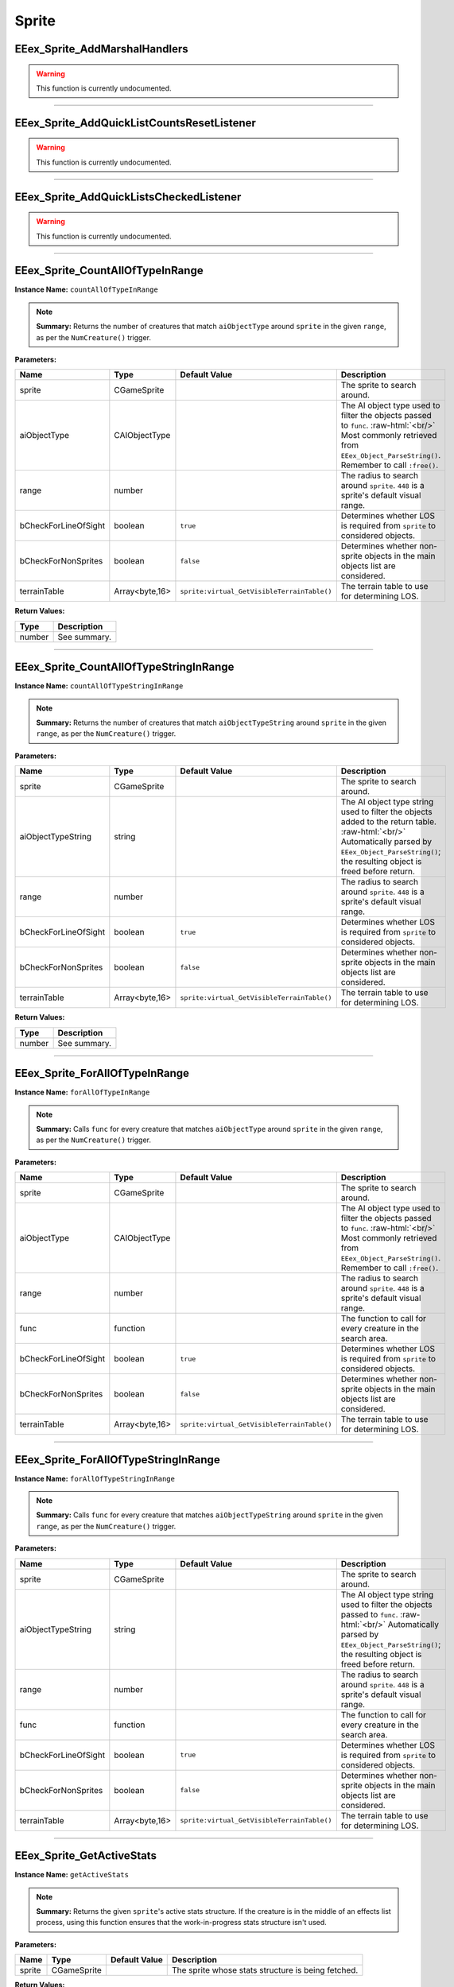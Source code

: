 .. role:: raw-html(raw)
   :format: html

.. role:: underline
   :class: underline

.. role:: bold-italic
   :class: bold-italic

======
Sprite
======

.. _EEex_Sprite_AddMarshalHandlers:

:underline:`EEex_Sprite_AddMarshalHandlers`
^^^^^^^^^^^^^^^^^^^^^^^^^^^^^^^^^^^^^^^^^^^

.. warning::
   This function is currently undocumented.

==========================================================================================================================================================================================================

.. _EEex_Sprite_AddQuickListCountsResetListener:

:underline:`EEex_Sprite_AddQuickListCountsResetListener`
^^^^^^^^^^^^^^^^^^^^^^^^^^^^^^^^^^^^^^^^^^^^^^^^^^^^^^^^

.. warning::
   This function is currently undocumented.

==========================================================================================================================================================================================================

.. _EEex_Sprite_AddQuickListsCheckedListener:

:underline:`EEex_Sprite_AddQuickListsCheckedListener`
^^^^^^^^^^^^^^^^^^^^^^^^^^^^^^^^^^^^^^^^^^^^^^^^^^^^^

.. warning::
   This function is currently undocumented.

==========================================================================================================================================================================================================

.. _EEex_Sprite_CountAllOfTypeInRange:

:underline:`EEex_Sprite_CountAllOfTypeInRange`
^^^^^^^^^^^^^^^^^^^^^^^^^^^^^^^^^^^^^^^^^^^^^^

**Instance Name:** ``countAllOfTypeInRange``

.. note::
   **Summary:** Returns the number of creatures that match ``aiObjectType`` around
   ``sprite`` in the given ``range``, as per the ``NumCreature()`` trigger.

**Parameters:**

+----------------------+----------------+---------------------------------------------+-------------------------------------------------------------------------------------------------------------------------------------------------------------------------------+
| **Name**             | **Type**       | **Default Value**                           | **Description**                                                                                                                                                               |
+----------------------+----------------+---------------------------------------------+-------------------------------------------------------------------------------------------------------------------------------------------------------------------------------+
| sprite               | CGameSprite    |                                             | The sprite to search around.                                                                                                                                                  |
+----------------------+----------------+---------------------------------------------+-------------------------------------------------------------------------------------------------------------------------------------------------------------------------------+
| aiObjectType         | CAIObjectType  |                                             | The AI object type used to filter the objects passed to ``func``. :raw-html:`<br/>` Most commonly retrieved from ``EEex_Object_ParseString()``. Remember to call ``:free()``. |
+----------------------+----------------+---------------------------------------------+-------------------------------------------------------------------------------------------------------------------------------------------------------------------------------+
| range                | number         |                                             | The radius to search around ``sprite``. ``448`` is a sprite's default visual range.                                                                                           |
+----------------------+----------------+---------------------------------------------+-------------------------------------------------------------------------------------------------------------------------------------------------------------------------------+
| bCheckForLineOfSight | boolean        | ``true``                                    | Determines whether LOS is required from ``sprite`` to considered objects.                                                                                                     |
+----------------------+----------------+---------------------------------------------+-------------------------------------------------------------------------------------------------------------------------------------------------------------------------------+
| bCheckForNonSprites  | boolean        | ``false``                                   | Determines whether non-sprite objects in the main objects list are considered.                                                                                                |
+----------------------+----------------+---------------------------------------------+-------------------------------------------------------------------------------------------------------------------------------------------------------------------------------+
| terrainTable         | Array<byte,16> | ``sprite:virtual_GetVisibleTerrainTable()`` | The terrain table to use for determining LOS.                                                                                                                                 |
+----------------------+----------------+---------------------------------------------+-------------------------------------------------------------------------------------------------------------------------------------------------------------------------------+

**Return Values:**

+----------+-----------------+
| **Type** | **Description** |
+----------+-----------------+
| number   | See summary.    |
+----------+-----------------+


==========================================================================================================================================================================================================

.. _EEex_Sprite_CountAllOfTypeStringInRange:

:underline:`EEex_Sprite_CountAllOfTypeStringInRange`
^^^^^^^^^^^^^^^^^^^^^^^^^^^^^^^^^^^^^^^^^^^^^^^^^^^^

**Instance Name:** ``countAllOfTypeStringInRange``

.. note::
   **Summary:** Returns the number of creatures that match ``aiObjectTypeString`` around
   ``sprite`` in the given ``range``, as per the ``NumCreature()`` trigger.

**Parameters:**

+----------------------+----------------+---------------------------------------------+-------------------------------------------------------------------------------------------------------------------------------------------------------------------------------------------------------+
| **Name**             | **Type**       | **Default Value**                           | **Description**                                                                                                                                                                                       |
+----------------------+----------------+---------------------------------------------+-------------------------------------------------------------------------------------------------------------------------------------------------------------------------------------------------------+
| sprite               | CGameSprite    |                                             | The sprite to search around.                                                                                                                                                                          |
+----------------------+----------------+---------------------------------------------+-------------------------------------------------------------------------------------------------------------------------------------------------------------------------------------------------------+
| aiObjectTypeString   | string         |                                             | The AI object type string used to filter the objects added to the return table. :raw-html:`<br/>` Automatically parsed by ``EEex_Object_ParseString()``; the resulting object is freed before return. |
+----------------------+----------------+---------------------------------------------+-------------------------------------------------------------------------------------------------------------------------------------------------------------------------------------------------------+
| range                | number         |                                             | The radius to search around ``sprite``. ``448`` is a sprite's default visual range.                                                                                                                   |
+----------------------+----------------+---------------------------------------------+-------------------------------------------------------------------------------------------------------------------------------------------------------------------------------------------------------+
| bCheckForLineOfSight | boolean        | ``true``                                    | Determines whether LOS is required from ``sprite`` to considered objects.                                                                                                                             |
+----------------------+----------------+---------------------------------------------+-------------------------------------------------------------------------------------------------------------------------------------------------------------------------------------------------------+
| bCheckForNonSprites  | boolean        | ``false``                                   | Determines whether non-sprite objects in the main objects list are considered.                                                                                                                        |
+----------------------+----------------+---------------------------------------------+-------------------------------------------------------------------------------------------------------------------------------------------------------------------------------------------------------+
| terrainTable         | Array<byte,16> | ``sprite:virtual_GetVisibleTerrainTable()`` | The terrain table to use for determining LOS.                                                                                                                                                         |
+----------------------+----------------+---------------------------------------------+-------------------------------------------------------------------------------------------------------------------------------------------------------------------------------------------------------+

**Return Values:**

+----------+-----------------+
| **Type** | **Description** |
+----------+-----------------+
| number   | See summary.    |
+----------+-----------------+


==========================================================================================================================================================================================================

.. _EEex_Sprite_ForAllOfTypeInRange:

:underline:`EEex_Sprite_ForAllOfTypeInRange`
^^^^^^^^^^^^^^^^^^^^^^^^^^^^^^^^^^^^^^^^^^^^

**Instance Name:** ``forAllOfTypeInRange``

.. note::
   **Summary:** Calls ``func`` for every creature that matches ``aiObjectType`` around
   ``sprite`` in the given ``range``, as per the ``NumCreature()`` trigger.

**Parameters:**

+----------------------+----------------+---------------------------------------------+-------------------------------------------------------------------------------------------------------------------------------------------------------------------------------+
| **Name**             | **Type**       | **Default Value**                           | **Description**                                                                                                                                                               |
+----------------------+----------------+---------------------------------------------+-------------------------------------------------------------------------------------------------------------------------------------------------------------------------------+
| sprite               | CGameSprite    |                                             | The sprite to search around.                                                                                                                                                  |
+----------------------+----------------+---------------------------------------------+-------------------------------------------------------------------------------------------------------------------------------------------------------------------------------+
| aiObjectType         | CAIObjectType  |                                             | The AI object type used to filter the objects passed to ``func``. :raw-html:`<br/>` Most commonly retrieved from ``EEex_Object_ParseString()``. Remember to call ``:free()``. |
+----------------------+----------------+---------------------------------------------+-------------------------------------------------------------------------------------------------------------------------------------------------------------------------------+
| range                | number         |                                             | The radius to search around ``sprite``. ``448`` is a sprite's default visual range.                                                                                           |
+----------------------+----------------+---------------------------------------------+-------------------------------------------------------------------------------------------------------------------------------------------------------------------------------+
| func                 | function       |                                             | The function to call for every creature in the search area.                                                                                                                   |
+----------------------+----------------+---------------------------------------------+-------------------------------------------------------------------------------------------------------------------------------------------------------------------------------+
| bCheckForLineOfSight | boolean        | ``true``                                    | Determines whether LOS is required from ``sprite`` to considered objects.                                                                                                     |
+----------------------+----------------+---------------------------------------------+-------------------------------------------------------------------------------------------------------------------------------------------------------------------------------+
| bCheckForNonSprites  | boolean        | ``false``                                   | Determines whether non-sprite objects in the main objects list are considered.                                                                                                |
+----------------------+----------------+---------------------------------------------+-------------------------------------------------------------------------------------------------------------------------------------------------------------------------------+
| terrainTable         | Array<byte,16> | ``sprite:virtual_GetVisibleTerrainTable()`` | The terrain table to use for determining LOS.                                                                                                                                 |
+----------------------+----------------+---------------------------------------------+-------------------------------------------------------------------------------------------------------------------------------------------------------------------------------+


==========================================================================================================================================================================================================

.. _EEex_Sprite_ForAllOfTypeStringInRange:

:underline:`EEex_Sprite_ForAllOfTypeStringInRange`
^^^^^^^^^^^^^^^^^^^^^^^^^^^^^^^^^^^^^^^^^^^^^^^^^^

**Instance Name:** ``forAllOfTypeStringInRange``

.. note::
   **Summary:** Calls ``func`` for every creature that matches ``aiObjectTypeString`` around
   ``sprite`` in the given ``range``, as per the ``NumCreature()`` trigger.

**Parameters:**

+----------------------+----------------+---------------------------------------------+------------------------------------------------------------------------------------------------------------------------------------------------------------------------------------------------+
| **Name**             | **Type**       | **Default Value**                           | **Description**                                                                                                                                                                                |
+----------------------+----------------+---------------------------------------------+------------------------------------------------------------------------------------------------------------------------------------------------------------------------------------------------+
| sprite               | CGameSprite    |                                             | The sprite to search around.                                                                                                                                                                   |
+----------------------+----------------+---------------------------------------------+------------------------------------------------------------------------------------------------------------------------------------------------------------------------------------------------+
| aiObjectTypeString   | string         |                                             | The AI object type string used to filter the objects passed to ``func``. :raw-html:`<br/>` Automatically parsed by ``EEex_Object_ParseString()``; the resulting object is freed before return. |
+----------------------+----------------+---------------------------------------------+------------------------------------------------------------------------------------------------------------------------------------------------------------------------------------------------+
| range                | number         |                                             | The radius to search around ``sprite``. ``448`` is a sprite's default visual range.                                                                                                            |
+----------------------+----------------+---------------------------------------------+------------------------------------------------------------------------------------------------------------------------------------------------------------------------------------------------+
| func                 | function       |                                             | The function to call for every creature in the search area.                                                                                                                                    |
+----------------------+----------------+---------------------------------------------+------------------------------------------------------------------------------------------------------------------------------------------------------------------------------------------------+
| bCheckForLineOfSight | boolean        | ``true``                                    | Determines whether LOS is required from ``sprite`` to considered objects.                                                                                                                      |
+----------------------+----------------+---------------------------------------------+------------------------------------------------------------------------------------------------------------------------------------------------------------------------------------------------+
| bCheckForNonSprites  | boolean        | ``false``                                   | Determines whether non-sprite objects in the main objects list are considered.                                                                                                                 |
+----------------------+----------------+---------------------------------------------+------------------------------------------------------------------------------------------------------------------------------------------------------------------------------------------------+
| terrainTable         | Array<byte,16> | ``sprite:virtual_GetVisibleTerrainTable()`` | The terrain table to use for determining LOS.                                                                                                                                                  |
+----------------------+----------------+---------------------------------------------+------------------------------------------------------------------------------------------------------------------------------------------------------------------------------------------------+


==========================================================================================================================================================================================================

.. _EEex_Sprite_GetActiveStats:

:underline:`EEex_Sprite_GetActiveStats`
^^^^^^^^^^^^^^^^^^^^^^^^^^^^^^^^^^^^^^^

**Instance Name:** ``getActiveStats``

.. note::
   **Summary:** Returns the given ``sprite``'s active stats structure. If the creature is in the middle of an effects list process,
   using this function ensures that the work-in-progress stats structure isn't used.

**Parameters:**

+----------+-------------+-------------------+----------------------------------------------------+
| **Name** | **Type**    | **Default Value** | **Description**                                    |
+----------+-------------+-------------------+----------------------------------------------------+
| sprite   | CGameSprite |                   | The sprite whose stats structure is being fetched. |
+----------+-------------+-------------------+----------------------------------------------------+

**Return Values:**

+---------------+-----------------+
| **Type**      | **Description** |
+---------------+-----------------+
| CDerivedStats | See summary.    |
+---------------+-----------------+


==========================================================================================================================================================================================================

.. _EEex_Sprite_GetAllOfTypeInRange:

:underline:`EEex_Sprite_GetAllOfTypeInRange`
^^^^^^^^^^^^^^^^^^^^^^^^^^^^^^^^^^^^^^^^^^^^

**Instance Name:** ``getAllOfTypeInRange``

.. note::
   **Summary:** Returns a table populated by every creature that matches ``aiObjectType`` around
   ``sprite`` in the given ``range``, as per the ``NumCreature()`` trigger.

**Parameters:**

+----------------------+----------------+---------------------------------------------+-------------------------------------------------------------------------------------------------------------------------------------------------------------------------------+
| **Name**             | **Type**       | **Default Value**                           | **Description**                                                                                                                                                               |
+----------------------+----------------+---------------------------------------------+-------------------------------------------------------------------------------------------------------------------------------------------------------------------------------+
| sprite               | CGameSprite    |                                             | The sprite to search around.                                                                                                                                                  |
+----------------------+----------------+---------------------------------------------+-------------------------------------------------------------------------------------------------------------------------------------------------------------------------------+
| aiObjectType         | CAIObjectType  |                                             | The AI object type used to filter the objects passed to ``func``. :raw-html:`<br/>` Most commonly retrieved from ``EEex_Object_ParseString()``. Remember to call ``:free()``. |
+----------------------+----------------+---------------------------------------------+-------------------------------------------------------------------------------------------------------------------------------------------------------------------------------+
| range                | number         |                                             | The radius to search around ``sprite``. ``448`` is a sprite's default visual range.                                                                                           |
+----------------------+----------------+---------------------------------------------+-------------------------------------------------------------------------------------------------------------------------------------------------------------------------------+
| bCheckForLineOfSight | boolean        | ``true``                                    | Determines whether LOS is required from ``sprite`` to considered objects.                                                                                                     |
+----------------------+----------------+---------------------------------------------+-------------------------------------------------------------------------------------------------------------------------------------------------------------------------------+
| bCheckForNonSprites  | boolean        | ``false``                                   | Determines whether non-sprite objects in the main objects list are considered.                                                                                                |
+----------------------+----------------+---------------------------------------------+-------------------------------------------------------------------------------------------------------------------------------------------------------------------------------+
| terrainTable         | Array<byte,16> | ``sprite:virtual_GetVisibleTerrainTable()`` | The terrain table to use for determining LOS.                                                                                                                                 |
+----------------------+----------------+---------------------------------------------+-------------------------------------------------------------------------------------------------------------------------------------------------------------------------------+

**Return Values:**

+----------+-----------------+
| **Type** | **Description** |
+----------+-----------------+
| table    | See summary.    |
+----------+-----------------+


==========================================================================================================================================================================================================

.. _EEex_Sprite_GetAllOfTypeStringInRange:

:underline:`EEex_Sprite_GetAllOfTypeStringInRange`
^^^^^^^^^^^^^^^^^^^^^^^^^^^^^^^^^^^^^^^^^^^^^^^^^^

**Instance Name:** ``getAllOfTypeStringInRange``

.. note::
   **Summary:** Returns a table populated by every creature that matches ``aiObjectTypeString`` around
   ``sprite`` in the given ``range``, as per the ``NumCreature()`` trigger.

**Parameters:**

+----------------------+----------------+---------------------------------------------+-------------------------------------------------------------------------------------------------------------------------------------------------------------------------------------------------------+
| **Name**             | **Type**       | **Default Value**                           | **Description**                                                                                                                                                                                       |
+----------------------+----------------+---------------------------------------------+-------------------------------------------------------------------------------------------------------------------------------------------------------------------------------------------------------+
| sprite               | CGameSprite    |                                             | The sprite to search around.                                                                                                                                                                          |
+----------------------+----------------+---------------------------------------------+-------------------------------------------------------------------------------------------------------------------------------------------------------------------------------------------------------+
| aiObjectTypeString   | string         |                                             | The AI object type string used to filter the objects added to the return table. :raw-html:`<br/>` Automatically parsed by ``EEex_Object_ParseString()``; the resulting object is freed before return. |
+----------------------+----------------+---------------------------------------------+-------------------------------------------------------------------------------------------------------------------------------------------------------------------------------------------------------+
| range                | number         |                                             | The radius to search around ``sprite``. ``448`` is a sprite's default visual range.                                                                                                                   |
+----------------------+----------------+---------------------------------------------+-------------------------------------------------------------------------------------------------------------------------------------------------------------------------------------------------------+
| bCheckForLineOfSight | boolean        | ``true``                                    | Determines whether LOS is required from ``sprite`` to considered objects.                                                                                                                             |
+----------------------+----------------+---------------------------------------------+-------------------------------------------------------------------------------------------------------------------------------------------------------------------------------------------------------+
| bCheckForNonSprites  | boolean        | ``false``                                   | Determines whether non-sprite objects in the main objects list are considered.                                                                                                                        |
+----------------------+----------------+---------------------------------------------+-------------------------------------------------------------------------------------------------------------------------------------------------------------------------------------------------------+
| terrainTable         | Array<byte,16> | ``sprite:virtual_GetVisibleTerrainTable()`` | The terrain table to use for determining LOS.                                                                                                                                                         |
+----------------------+----------------+---------------------------------------------+-------------------------------------------------------------------------------------------------------------------------------------------------------------------------------------------------------+

**Return Values:**

+----------+-----------------+
| **Type** | **Description** |
+----------+-----------------+
| table    | See summary.    |
+----------+-----------------+


==========================================================================================================================================================================================================

.. _EEex_Sprite_GetAllSelectedIDs:

:underline:`EEex_Sprite_GetAllSelectedIDs`
^^^^^^^^^^^^^^^^^^^^^^^^^^^^^^^^^^^^^^^^^^


.. note::
   **Summary:** Returns a table populated with the object ids of all the sprites the player currently has selected and is controlling.

**Return Values:**

+----------+-----------------+
| **Type** | **Description** |
+----------+-----------------+
| table    | See summary.    |
+----------+-----------------+


==========================================================================================================================================================================================================

.. _EEex_Sprite_GetCasterLevelForSpell:

:underline:`EEex_Sprite_GetCasterLevelForSpell`
^^^^^^^^^^^^^^^^^^^^^^^^^^^^^^^^^^^^^^^^^^^^^^^

.. warning::
   This function is currently undocumented.

==========================================================================================================================================================================================================

.. _EEex_Sprite_GetCastTimer:

:underline:`EEex_Sprite_GetCastTimer`
^^^^^^^^^^^^^^^^^^^^^^^^^^^^^^^^^^^^^

.. warning::
   This function is currently undocumented.

==========================================================================================================================================================================================================

.. _EEex_Sprite_GetCastTimerPercentage:

:underline:`EEex_Sprite_GetCastTimerPercentage`
^^^^^^^^^^^^^^^^^^^^^^^^^^^^^^^^^^^^^^^^^^^^^^^

.. warning::
   This function is currently undocumented.

==========================================================================================================================================================================================================

.. _EEex_Sprite_GetContingencyTimer:

:underline:`EEex_Sprite_GetContingencyTimer`
^^^^^^^^^^^^^^^^^^^^^^^^^^^^^^^^^^^^^^^^^^^^

.. warning::
   This function is currently undocumented.

==========================================================================================================================================================================================================

.. _EEex_Sprite_GetContingencyTimerPercentage:

:underline:`EEex_Sprite_GetContingencyTimerPercentage`
^^^^^^^^^^^^^^^^^^^^^^^^^^^^^^^^^^^^^^^^^^^^^^^^^^^^^^

.. warning::
   This function is currently undocumented.

==========================================================================================================================================================================================================

.. _EEex_Sprite_GetExtendedStat:

:underline:`EEex_Sprite_GetExtendedStat`
^^^^^^^^^^^^^^^^^^^^^^^^^^^^^^^^^^^^^^^^

.. warning::
   This function is currently undocumented.

==========================================================================================================================================================================================================

.. _EEex_Sprite_GetInPortrait:

:underline:`EEex_Sprite_GetInPortrait`
^^^^^^^^^^^^^^^^^^^^^^^^^^^^^^^^^^^^^^


.. note::
   **Summary:** Returns the sprite of the party member in the given ``portraitIndex``, or ``nil`` if none exists.

**Parameters:**

+---------------+----------+-------------------+--------------------------------------------------------------------+
| **Name**      | **Type** | **Default Value** | **Description**                                                    |
+---------------+----------+-------------------+--------------------------------------------------------------------+
| portraitIndex | number   |                   | The portrait index of the sprite to fetch; valid values are [0-5]. |
+---------------+----------+-------------------+--------------------------------------------------------------------+

**Return Values:**

+-------------------+-----------------+
| **Type**          | **Description** |
+-------------------+-----------------+
| CGameSprite | nil | See summary.    |
+-------------------+-----------------+


==========================================================================================================================================================================================================

.. _EEex_Sprite_GetInPortraitID:

:underline:`EEex_Sprite_GetInPortraitID`
^^^^^^^^^^^^^^^^^^^^^^^^^^^^^^^^^^^^^^^^


.. note::
   **Summary:** Returns the object id of the party member in the given ``portraitIndex``, or ``-1`` if none exists.

**Parameters:**

+---------------+----------+-------------------+--------------------------------------------------------------------+
| **Name**      | **Type** | **Default Value** | **Description**                                                    |
+---------------+----------+-------------------+--------------------------------------------------------------------+
| portraitIndex | number   |                   | The portrait index of the sprite to fetch; valid values are [0-5]. |
+---------------+----------+-------------------+--------------------------------------------------------------------+

**Return Values:**

+----------+-----------------+
| **Type** | **Description** |
+----------+-----------------+
| number   | See summary.    |
+----------+-----------------+


==========================================================================================================================================================================================================

.. _EEex_Sprite_GetLocalInt:

:underline:`EEex_Sprite_GetLocalInt`
^^^^^^^^^^^^^^^^^^^^^^^^^^^^^^^^^^^^

.. warning::
   This function is currently undocumented.

==========================================================================================================================================================================================================

.. _EEex_Sprite_GetLocalString:

:underline:`EEex_Sprite_GetLocalString`
^^^^^^^^^^^^^^^^^^^^^^^^^^^^^^^^^^^^^^^

.. warning::
   This function is currently undocumented.

==========================================================================================================================================================================================================

.. _EEex_Sprite_GetModalState:

:underline:`EEex_Sprite_GetModalState`
^^^^^^^^^^^^^^^^^^^^^^^^^^^^^^^^^^^^^^

.. warning::
   This function is currently undocumented.

==========================================================================================================================================================================================================

.. _EEex_Sprite_GetModalTimer:

:underline:`EEex_Sprite_GetModalTimer`
^^^^^^^^^^^^^^^^^^^^^^^^^^^^^^^^^^^^^^

.. warning::
   This function is currently undocumented.

==========================================================================================================================================================================================================

.. _EEex_Sprite_GetModalTimerPercentage:

:underline:`EEex_Sprite_GetModalTimerPercentage`
^^^^^^^^^^^^^^^^^^^^^^^^^^^^^^^^^^^^^^^^^^^^^^^^

.. warning::
   This function is currently undocumented.

==========================================================================================================================================================================================================

.. _EEex_Sprite_GetName:

:underline:`EEex_Sprite_GetName`
^^^^^^^^^^^^^^^^^^^^^^^^^^^^^^^^

.. warning::
   This function is currently undocumented.

==========================================================================================================================================================================================================

.. _EEex_Sprite_GetNumCharacters:

:underline:`EEex_Sprite_GetNumCharacters`
^^^^^^^^^^^^^^^^^^^^^^^^^^^^^^^^^^^^^^^^^


.. note::
   **Summary:** Returns the number of characters currently in the party.

**Return Values:**

+----------+-----------------+
| **Type** | **Description** |
+----------+-----------------+
| number   | See summary.    |
+----------+-----------------+


==========================================================================================================================================================================================================

.. _EEex_Sprite_GetPortraitIndex:

:underline:`EEex_Sprite_GetPortraitIndex`
^^^^^^^^^^^^^^^^^^^^^^^^^^^^^^^^^^^^^^^^^

**Instance Name:** ``getPortraitIndex``

.. note::
   **Summary:** Returns the given ``sprite``'s portrait index, or ``-1`` if it isn't a party member.

**Parameters:**

+----------+-------------+-------------------+---------------------------------------------------+
| **Name** | **Type**    | **Default Value** | **Description**                                   |
+----------+-------------+-------------------+---------------------------------------------------+
| sprite   | CGameSprite |                   | The sprite whose portrait index is being fetched. |
+----------+-------------+-------------------+---------------------------------------------------+

**Return Values:**

+----------+-----------------+
| **Type** | **Description** |
+----------+-----------------+
| number   | See summary.    |
+----------+-----------------+


==========================================================================================================================================================================================================

.. _EEex_Sprite_GetSelected:

:underline:`EEex_Sprite_GetSelected`
^^^^^^^^^^^^^^^^^^^^^^^^^^^^^^^^^^^^


.. note::
   **Summary:** Returns the sprite that is the "leader" of the sprites the player currently has selected and is controlling.
   
   The leader is the party member with the highest portrait slot, (lowest index), or the creature
   that was selected first.
   
   If no creatures are currently selected, returns ``nil``.

**Return Values:**

+-------------------+-----------------+
| **Type**          | **Description** |
+-------------------+-----------------+
| CGameSprite | nil | See summary.    |
+-------------------+-----------------+


==========================================================================================================================================================================================================

.. _EEex_Sprite_GetSelectedID:

:underline:`EEex_Sprite_GetSelectedID`
^^^^^^^^^^^^^^^^^^^^^^^^^^^^^^^^^^^^^^


.. note::
   **Summary:** Returns the object id associated with the "leader" of the sprites the player currently has selected and is controlling.
   
   The leader is the party member with the highest portrait slot, (lowest index), or the creature
   that was selected first.
   
   If no creatures are currently selected, returns ``-1``.

**Return Values:**

+----------+-----------------+
| **Type** | **Description** |
+----------+-----------------+
| number   | See summary.    |
+----------+-----------------+


==========================================================================================================================================================================================================

.. _EEex_Sprite_GetSpellState:

:underline:`EEex_Sprite_GetSpellState`
^^^^^^^^^^^^^^^^^^^^^^^^^^^^^^^^^^^^^^

.. warning::
   This function is currently undocumented.

==========================================================================================================================================================================================================

.. _EEex_Sprite_GetStat:

:underline:`EEex_Sprite_GetStat`
^^^^^^^^^^^^^^^^^^^^^^^^^^^^^^^^

.. warning::
   This function is currently undocumented.

==========================================================================================================================================================================================================

.. _EEex_Sprite_GetState:

:underline:`EEex_Sprite_GetState`
^^^^^^^^^^^^^^^^^^^^^^^^^^^^^^^^^

.. warning::
   This function is currently undocumented.

==========================================================================================================================================================================================================

.. _EEex_Sprite_IterateSelected:

:underline:`EEex_Sprite_IterateSelected`
^^^^^^^^^^^^^^^^^^^^^^^^^^^^^^^^^^^^^^^^


.. note::
   **Summary:** Calls ``func`` for every sprite the player currently has selected and is controlling, (passing the sprite).
   Return ``true`` from ``func`` to stop iteration.

**Parameters:**

+----------+----------+-------------------+-----------------------+
| **Name** | **Type** | **Default Value** | **Description**       |
+----------+----------+-------------------+-----------------------+
| func     | function |                   | The function to call. |
+----------+----------+-------------------+-----------------------+


==========================================================================================================================================================================================================

.. _EEex_Sprite_IterateSelectedIDs:

:underline:`EEex_Sprite_IterateSelectedIDs`
^^^^^^^^^^^^^^^^^^^^^^^^^^^^^^^^^^^^^^^^^^^


.. note::
   **Summary:** Calls ``func`` for every sprite the player currently has selected and is controlling, (passing the sprite's object id).
   Return ``true`` from ``func`` to stop iteration.

**Parameters:**

+----------+----------+-------------------+-----------------------+
| **Name** | **Type** | **Default Value** | **Description**       |
+----------+----------+-------------------+-----------------------+
| func     | function |                   | The function to call. |
+----------+----------+-------------------+-----------------------+


==========================================================================================================================================================================================================

.. _EEex_Sprite_SetLocalInt:

:underline:`EEex_Sprite_SetLocalInt`
^^^^^^^^^^^^^^^^^^^^^^^^^^^^^^^^^^^^

.. warning::
   This function is currently undocumented.

==========================================================================================================================================================================================================

.. _EEex_Sprite_SetLocalString:

:underline:`EEex_Sprite_SetLocalString`
^^^^^^^^^^^^^^^^^^^^^^^^^^^^^^^^^^^^^^^

.. warning::
   This function is currently undocumented.

